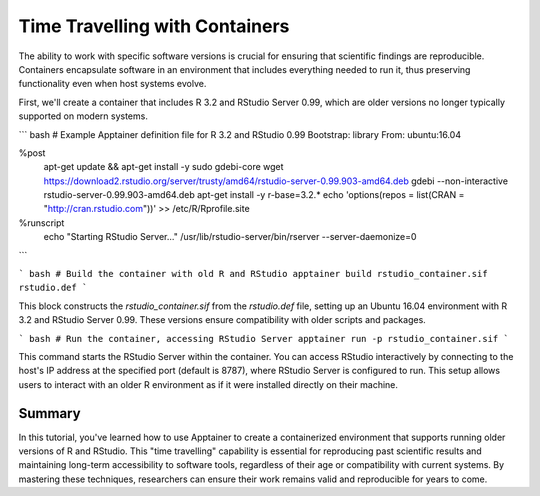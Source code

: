 Time Travelling with Containers
===============================

.. objectives::

   * Understand the benefits of using containers to access and run legacy software versions.
   * Learn how to install an older version of R and RStudio within an Apptainer container for interactive use.
   * Develop the ability to manage software versions effectively in a containerized environment, ensuring compatibility and reproducibility.

   This demo illustrates how to "time travel" by using containers to install and run older versions of software that are no longer supported or compatible with current operating systems. This is particularly useful in scientific research, where reproducing results from past studies often requires software versions that were used originally.

.. prerequisites::

   * Access to an HPC system with Apptainer installed.
   * Basic familiarity with the R programming language and Linux command line operations.

The ability to work with specific software versions is crucial for ensuring that scientific findings are reproducible. Containers encapsulate software in an environment that includes everything needed to run it, thus preserving functionality even when host systems evolve.

First, we'll create a container that includes R 3.2 and RStudio Server 0.99, which are older versions no longer typically supported on modern systems.

``` bash
# Example Apptainer definition file for R 3.2 and RStudio 0.99
Bootstrap: library
From: ubuntu:16.04

%post
    apt-get update && apt-get install -y sudo gdebi-core
    wget https://download2.rstudio.org/server/trusty/amd64/rstudio-server-0.99.903-amd64.deb
    gdebi --non-interactive rstudio-server-0.99.903-amd64.deb
    apt-get install -y r-base=3.2.*
    echo 'options(repos = list(CRAN = "http://cran.rstudio.com"))' >> /etc/R/Rprofile.site

%runscript
    echo "Starting RStudio Server..."
    /usr/lib/rstudio-server/bin/rserver --server-daemonize=0

```

``` bash
# Build the container with old R and RStudio
apptainer build rstudio_container.sif rstudio.def
```

This block constructs the `rstudio_container.sif` from the `rstudio.def` file, setting up an Ubuntu 16.04 environment with R 3.2 and RStudio Server 0.99. These versions ensure compatibility with older scripts and packages.

``` bash
# Run the container, accessing RStudio Server
apptainer run -p rstudio_container.sif
```

This command starts the RStudio Server within the container. You can access RStudio interactively by connecting to the host's IP address at the specified port (default is 8787), where RStudio Server is configured to run. This setup allows users to interact with an older R environment as if it were installed directly on their machine.

Summary
-------
In this tutorial, you've learned how to use Apptainer to create a containerized environment that supports running older versions of R and RStudio. This "time travelling" capability is essential for reproducing past scientific results and maintaining long-term accessibility to software tools, regardless of their age or compatibility with current systems. By mastering these techniques, researchers can ensure their work remains valid and reproducible for years to come.

